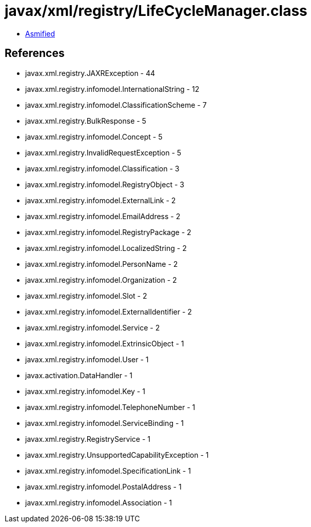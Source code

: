 = javax/xml/registry/LifeCycleManager.class

 - link:LifeCycleManager-asmified.java[Asmified]

== References

 - javax.xml.registry.JAXRException - 44
 - javax.xml.registry.infomodel.InternationalString - 12
 - javax.xml.registry.infomodel.ClassificationScheme - 7
 - javax.xml.registry.BulkResponse - 5
 - javax.xml.registry.infomodel.Concept - 5
 - javax.xml.registry.InvalidRequestException - 5
 - javax.xml.registry.infomodel.Classification - 3
 - javax.xml.registry.infomodel.RegistryObject - 3
 - javax.xml.registry.infomodel.ExternalLink - 2
 - javax.xml.registry.infomodel.EmailAddress - 2
 - javax.xml.registry.infomodel.RegistryPackage - 2
 - javax.xml.registry.infomodel.LocalizedString - 2
 - javax.xml.registry.infomodel.PersonName - 2
 - javax.xml.registry.infomodel.Organization - 2
 - javax.xml.registry.infomodel.Slot - 2
 - javax.xml.registry.infomodel.ExternalIdentifier - 2
 - javax.xml.registry.infomodel.Service - 2
 - javax.xml.registry.infomodel.ExtrinsicObject - 1
 - javax.xml.registry.infomodel.User - 1
 - javax.activation.DataHandler - 1
 - javax.xml.registry.infomodel.Key - 1
 - javax.xml.registry.infomodel.TelephoneNumber - 1
 - javax.xml.registry.infomodel.ServiceBinding - 1
 - javax.xml.registry.RegistryService - 1
 - javax.xml.registry.UnsupportedCapabilityException - 1
 - javax.xml.registry.infomodel.SpecificationLink - 1
 - javax.xml.registry.infomodel.PostalAddress - 1
 - javax.xml.registry.infomodel.Association - 1
